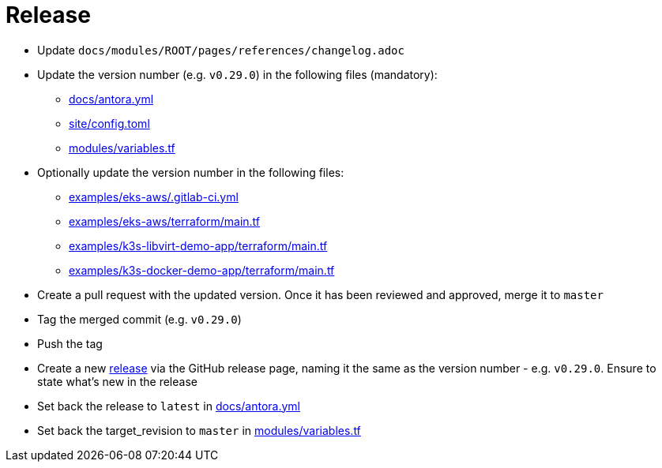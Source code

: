 = Release

* Update `docs/modules/ROOT/pages/references/changelog.adoc`
* Update the version number (e.g. `v0.29.0`) in the following files (mandatory):
** https://github.com/camptocamp/devops-stack/blob/master/docs/antora.yml#L4[docs/antora.yml]
** https://github.com/camptocamp/devops-stack/blob/master/site/config.toml#L18[site/config.toml]
** https://github.com/camptocamp/devops-stack/blob/master/modules/variables.tf[modules/variables.tf]
* Optionally update the version number in the following files:
** https://github.com/camptocamp/devops-stack/blob/master/examples/eks-aws/.gitlab-ci.yml[examples/eks-aws/.gitlab-ci.yml]
** https://github.com/camptocamp/devops-stack/blob/master/modules/eks-aws/main.tf[examples/eks-aws/terraform/main.tf]
** https://github.com/camptocamp/devops-stack/blob/master/modules/k3o-libvirt/main.tf[examples/k3s-libvirt-demo-app/terraform/main.tf]
** https://github.com/camptocamp/devops-stack/blob/master/modules/k3s-docker/main.tf[examples/k3s-docker-demo-app/terraform/main.tf]
* Create a pull request with the updated version. Once it has been reviewed and approved, merge it to `master`
* Tag the merged commit (e.g. `v0.29.0`)
* Push the tag
* Create a new https://github.com/camptocamp/devops-stack/releases[release] via the GitHub release page, naming it the same as the version number - e.g. `v0.29.0`. Ensure to state what's new in the release
* Set back the release to `latest` in https://github.com/camptocamp/devops-stack/blob/master/docs/antora.yml#L4[docs/antora.yml]
* Set back the target_revision to `master` in https://github.com/camptocamp/devops-stack/blob/master/modules/variables.tf#15[modules/variables.tf]
